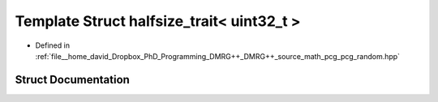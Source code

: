 .. _exhale_struct_structpcg__detail_1_1halfsize__trait_3_01uint32__t_01_4:

Template Struct halfsize_trait< uint32_t >
==========================================

- Defined in :ref:`file__home_david_Dropbox_PhD_Programming_DMRG++_DMRG++_source_math_pcg_pcg_random.hpp`


Struct Documentation
--------------------


.. doxygenstruct:: pcg_detail::halfsize_trait< uint32_t >
   :members:
   :protected-members:
   :undoc-members: